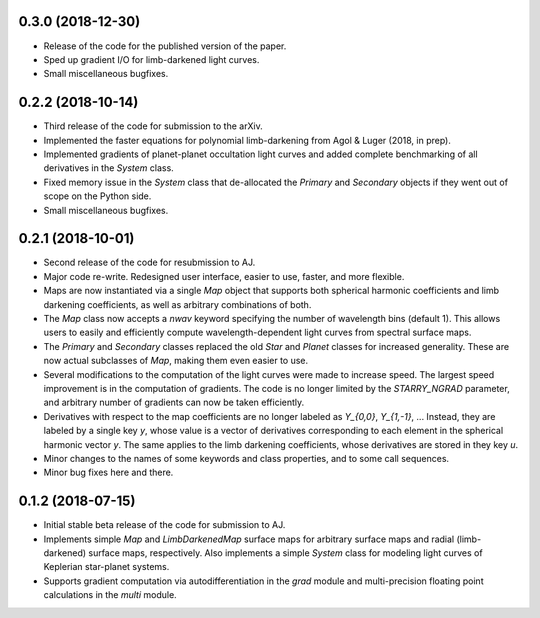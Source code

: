 .. :changelog:


0.3.0 (2018-12-30)
++++++++++++++++++

- Release of the code for the published version of the paper.
- Sped up gradient I/O for limb-darkened light curves.
- Small miscellaneous bugfixes.

0.2.2 (2018-10-14)
++++++++++++++++++

- Third release of the code for submission to the arXiv.
- Implemented the faster equations for polynomial limb-darkening
  from Agol & Luger (2018, in prep).
- Implemented gradients of planet-planet occultation light curves
  and added complete benchmarking of all derivatives in the `System`
  class.
- Fixed memory issue in the `System` class that de-allocated the
  `Primary` and `Secondary` objects if they went out of scope on
  the Python side.
- Small miscellaneous bugfixes.

0.2.1 (2018-10-01)
++++++++++++++++++

- Second release of the code for resubmission to AJ.
- Major code re-write. Redesigned user interface, easier to use,
  faster, and more flexible.
- Maps are now instantiated via a single `Map` object that supports
  both spherical harmonic coefficients and limb darkening coefficients,
  as well as arbitrary combinations of both.
- The `Map` class now accepts a `nwav` keyword specifying the number of
  wavelength bins (default 1). This allows users to easily and efficiently
  compute wavelength-dependent light curves from spectral surface maps.
- The `Primary` and `Secondary` classes replaced the old `Star` and
  `Planet` classes for increased generality. These are now actual subclasses
  of `Map`, making them even easier to use.
- Several modifications to the computation of the light curves were made to
  increase speed. The largest speed improvement is in the computation of
  gradients. The code is no longer limited by the `STARRY_NGRAD` parameter,
  and arbitrary number of gradients can now be taken efficiently.
- Derivatives with respect to the map coefficients are no longer labeled
  as `Y_{0,0}`, `Y_{1,-1}`, ... Instead, they are labeled by a single key
  `y`, whose value is a vector of derivatives corresponding to each element
  in the spherical harmonic vector `y`. The same applies to the limb
  darkening coefficients, whose derivatives are stored in they key `u`.
- Minor changes to the names of some keywords and class properties, and
  to some call sequences.
- Minor bug fixes here and there.


0.1.2 (2018-07-15)
++++++++++++++++++

- Initial stable beta release of the code for submission to AJ.
- Implements simple `Map` and `LimbDarkenedMap` surface maps for arbitrary
  surface maps and radial (limb-darkened) surface maps, respectively. Also
  implements a simple `System` class for modeling light curves of
  Keplerian star-planet systems.
- Supports gradient computation via autodifferentiation in the `grad` module
  and multi-precision floating point calculations in the `multi` module.
